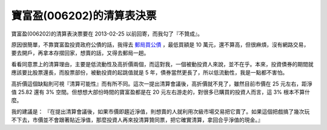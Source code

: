 寶富盈(006202)的清算表決票
================================================================================

.. figure:: 006202_confirm.jpg
    :width: 600
    :align: center

寶富盈(006202)的清算表決票要在 2013-02-25 以前回寄，而我勾了『不贊成』。

.. more::

原因很簡單，不靠寶富盈投資政府公債的話，\
我得去 `郵局買公債 <http://www.post.gov.tw/post/internet/fund/index.jsp?ID=902#01>`_ ，\
最低買額是 10 萬元，還不算高，但很麻煩，沒有網路交易，要去開戶，再拿本存摺回家，\
想賣的話，又得去郵局一趟。

看看同意票上的清算理由，主要是低流動性及高折價兩個，而這對我，一個被動投資人來說，\
並不在乎。本來，投資債券的期間就應該要比股票還長，而股票部份，被動投資的起跳值就是 5 年，\
債券當然更長了，所以低流動性，我是一點都不害怕。

高折價這個缺點則可視『清算可能性』而有所不同。這次一提出清算會議後，\
高折價就不見了，雖然目前市價在 25 元左右，距淨值 25.82 還有 3% 空間。\
但想想大部份時間的寶富盈都是在 20 元左右游走的，對很多已購買的投資人而言，\
這 3% 根本不算什麼。

我的建議是： 『在提出清算會議後，如果市價即趨近淨值，則想賣的人就利用次級市場交易把它賣了。\
如果這個把戲搞了幾次玩不下去，市價並不會跟著貼近淨值，那麼投資人再來投清算贊同票，\
把它確實清算，拿回合乎淨值的現金。』

.. author:: default
.. categories:: chinese
.. tags:: finance, investment, bond
.. comments::
